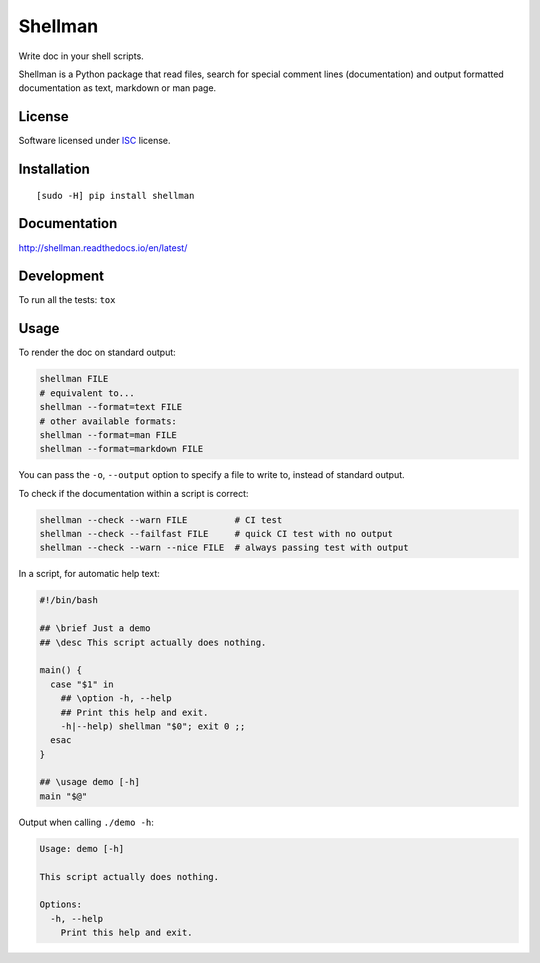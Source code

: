 ========
Shellman
========

.. start-badges


|travis|
|codacy|
|version|
|wheel|
|pyup|
|gitter|


.. |travis| image:: https://travis-ci.org/Pawamoy/shellman.svg?branch=master
    :alt: Travis-CI Build Status
    :target: https://travis-ci.org/Pawamoy/shellman/

.. |codacy| image:: https://api.codacy.com/project/badge/Grade/85e410da099c46d0bcf3700c563bbc2a
    :target: https://www.codacy.com/app/Pawamoy/shellman/dashboard
    :alt: Codacy Code Quality Status

.. |pyup| image:: https://pyup.io/account/repos/github/pawamoy/shellman/shield.svg
    :target: https://pyup.io/account/repos/github/pawamoy/shellman/
    :alt: Updates

.. |gitter| image:: https://badges.gitter.im/Pawamoy/shellman.svg
    :alt: Join the chat at https://gitter.im/Pawamoy/shellman
    :target: https://gitter.im/Pawamoy/shellman?utm_source=badge&utm_medium=badge&utm_campaign=pr-badge&utm_content=badge

.. |version| image:: https://img.shields.io/pypi/v/shellman.svg?style=flat
    :alt: PyPI Package latest release
    :target: https://pypi.python.org/pypi/shellman/

.. |wheel| image:: https://img.shields.io/pypi/wheel/shellman.svg?style=flat
    :alt: PyPI Wheel
    :target: https://pypi.python.org/pypi/shellman/


.. end-badges

Write doc in your shell scripts.

Shellman is a Python package that read files, search for special comment lines
(documentation) and output formatted documentation as text, markdown or man page.

License
=======

Software licensed under `ISC`_ license.

.. _ISC: https://www.isc.org/downloads/software-support-policy/isc-license/

Installation
============

::

    [sudo -H] pip install shellman

Documentation
=============

http://shellman.readthedocs.io/en/latest/


Development
===========

To run all the tests: ``tox``

Usage
=====

To render the doc on standard output:

.. code:: bash

    shellman FILE
    # equivalent to...
    shellman --format=text FILE
    # other available formats:
    shellman --format=man FILE
    shellman --format=markdown FILE

You can pass the ``-o``, ``--output`` option to specify a file to write to,
instead of standard output.

To check if the documentation within a script is correct:

.. code:: bash

    shellman --check --warn FILE         # CI test
    shellman --check --failfast FILE     # quick CI test with no output
    shellman --check --warn --nice FILE  # always passing test with output

In a script, for automatic help text:

.. code:: bash

    #!/bin/bash

    ## \brief Just a demo
    ## \desc This script actually does nothing.

    main() {
      case "$1" in
        ## \option -h, --help
        ## Print this help and exit.
        -h|--help) shellman "$0"; exit 0 ;;
      esac
    }

    ## \usage demo [-h]
    main "$@"


Output when calling ``./demo -h``:

.. code::

    Usage: demo [-h]

    This script actually does nothing.

    Options:
      -h, --help
        Print this help and exit.
